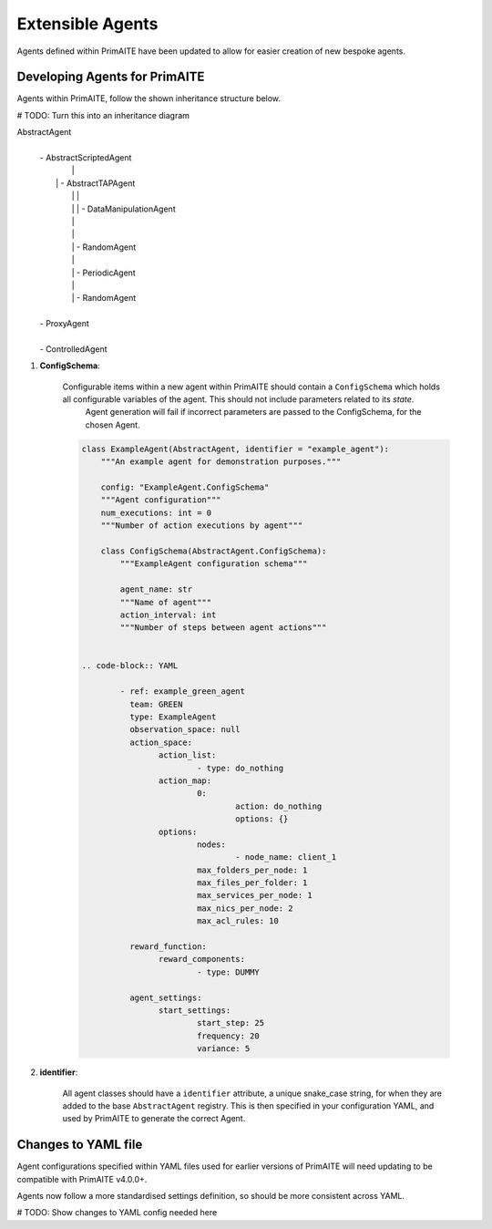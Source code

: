 .. only:: comment

    © Crown-owned copyright 2024, Defence Science and Technology Laboratory UK

.. _about:

Extensible Agents
*****************

Agents defined within PrimAITE have been updated to allow for easier creation of new bespoke agents. 


Developing Agents for PrimAITE
==============================

Agents within PrimAITE, follow the shown inheritance structure below. 

# TODO: Turn this into an inheritance diagram

AbstractAgent
	|
	| - AbstractScriptedAgent
	|		|
	|	    | - AbstractTAPAgent
	|		|		|
	|		|		| - DataManipulationAgent
	|		|
	|		|
	|		| - RandomAgent
	|		|
	|		| - PeriodicAgent
	|		|
	|		| - RandomAgent
	|
	| - ProxyAgent
	|
	| - ControlledAgent


#. **ConfigSchema**:

    Configurable items within a new agent within PrimAITE should contain a ``ConfigSchema`` which holds all configurable variables of the agent. This should not include parameters related to its *state*.
	Agent generation will fail if incorrect parameters are passed to the ConfigSchema, for the chosen Agent.


    .. code-block:: python

        class ExampleAgent(AbstractAgent, identifier = "example_agent"):
            """An example agent for demonstration purposes."""

            config: "ExampleAgent.ConfigSchema"
            """Agent configuration"""
            num_executions: int = 0
            """Number of action executions by agent"""

            class ConfigSchema(AbstractAgent.ConfigSchema):
                """ExampleAgent configuration schema"""

                agent_name: str
                """Name of agent"""
                action_interval: int
                """Number of steps between agent actions"""


	.. code-block:: YAML

		- ref: example_green_agent
		  team: GREEN
		  type: ExampleAgent
		  observation_space: null
		  action_space:
		  	action_list:
				- type: do_nothing
			action_map:
				0:
					action: do_nothing
					options: {}
			options:
				nodes:
					- node_name: client_1
				max_folders_per_node: 1
				max_files_per_folder: 1
				max_services_per_node: 1
				max_nics_per_node: 2
				max_acl_rules: 10

		  reward_function:
		  	reward_components:
				- type: DUMMY

		  agent_settings:
		  	start_settings:
				start_step: 25
				frequency: 20
				variance: 5


#. **identifier**:

    All agent classes should have a ``identifier`` attribute, a unique snake_case string, for when they are added to the base ``AbstractAgent`` registry. This is then specified in your configuration YAML, and used by PrimAITE to generate the correct Agent.

Changes to YAML file
====================

Agent configurations specified within YAML files used for earlier versions of PrimAITE will need updating to be compatible with PrimAITE v4.0.0+.

Agents now follow a more standardised settings definition, so should be more consistent across YAML.


# TODO: Show changes to YAML config needed here
